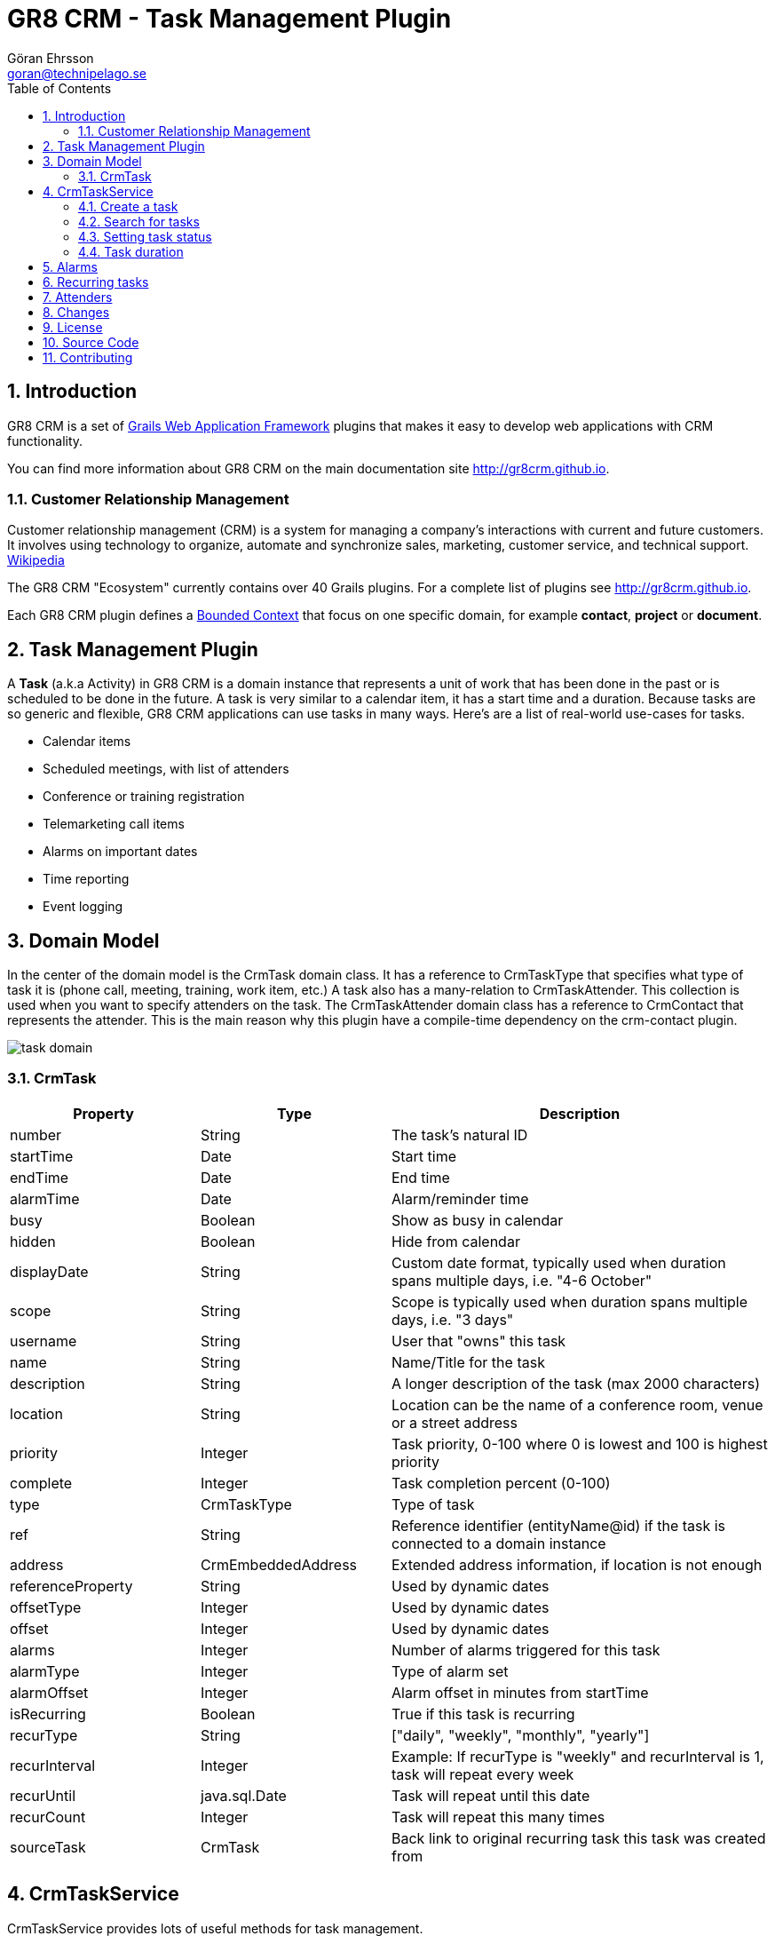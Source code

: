 = GR8 CRM - Task Management Plugin
Göran Ehrsson <goran@technipelago.se>
:description: Official documentation for the GR8 CRM Task Management Plugin
:keywords: groovy, grails, crm, gr8crm, documentation
:toc:
:numbered:
:icons: font
:imagesdir: ./images
:source-highlighter: prettify
:homepage: http://gr8crm.github.io
:gr8crm: GR8 CRM
:gr8source: https://github.com/technipelago/grails-crm-task
:license: This plugin is licensed with http://www.apache.org/licenses/LICENSE-2.0.html[Apache License version 2.0]

== Introduction

{gr8crm} is a set of http://www.grails.org/[Grails Web Application Framework]
plugins that makes it easy to develop web applications with CRM functionality.

You can find more information about {gr8crm} on the main documentation site {homepage}.

=== Customer Relationship Management

Customer relationship management (CRM) is a system for managing a company’s interactions with current and future customers.
It involves using technology to organize, automate and synchronize sales, marketing, customer service, and technical support.
http://en.wikipedia.org/wiki/Customer_relationship_management[Wikipedia]

The {gr8crm} "Ecosystem" currently contains over 40 Grails plugins. For a complete list of plugins see {homepage}.

Each {gr8crm} plugin defines a http://martinfowler.com/bliki/BoundedContext.html[Bounded Context]
that focus on one specific domain, for example *contact*, *project* or *document*.

== Task Management Plugin

A *Task* (a.k.a Activity) in {gr8crm} is a domain instance that represents a unit of work that has been done in the past or is scheduled to be done in the future.
A task is very similar to a calendar item, it has a start time and a duration.
Because tasks are so generic and flexible, {gr8crm} applications can use tasks in many ways. Here's are a list of real-world use-cases for tasks.

- Calendar items
- Scheduled meetings, with list of attenders
- Conference or training registration
- Telemarketing call items
- Alarms on important dates
- Time reporting
- Event logging

== Domain Model

In the center of the domain model is the +CrmTask+ domain class. It has a reference to +CrmTaskType+ that specifies
what type of task it is (phone call, meeting, training, work item, etc.)
A task also has a many-relation to +CrmTaskAttender+. This collection is used when you want to specify attenders on the task.
The +CrmTaskAttender+ domain class has a reference to +CrmContact+ that represents the attender. This is the main reason why this
plugin have a compile-time dependency on the +crm-contact+ plugin.

image::task-domain.png[role="thumb"]

=== CrmTask

[options="header",cols="25,25,50"]
|===
| Property          | Type        | Description
| number            | String      | The task's natural ID
| startTime         | Date        | Start time
| endTime           | Date        | End time
| alarmTime         | Date        | Alarm/reminder time
| busy              | Boolean     | Show as busy in calendar
| hidden            | Boolean     | Hide from calendar
| displayDate       | String      | Custom date format, typically used when duration spans multiple days, i.e. "4-6 October"
| scope             | String      | Scope is typically used when duration spans multiple days, i.e. "3 days"

| username          | String      | User that "owns" this task
| name              | String      | Name/Title for the task
| description       | String      | A longer description of the task (max 2000 characters)
| location          | String      | Location can be the name of a conference room, venue or a street address
| priority          | Integer     | Task priority, 0-100 where 0 is lowest and 100 is highest priority
| complete          | Integer     | Task completion percent (0-100)
| type              | CrmTaskType | Type of task
| ref               | String      | Reference identifier (entityName@id) if the task is connected to a domain instance
| address           | CrmEmbeddedAddress | Extended address information, if location is not enough

| referenceProperty | String      | Used by dynamic dates
| offsetType        | Integer     | Used by dynamic dates
| offset            | Integer     | Used by dynamic dates

| alarms            | Integer     | Number of alarms triggered for this task
| alarmType         | Integer     | Type of alarm set
| alarmOffset       | Integer     | Alarm offset in minutes from startTime

| isRecurring       | Boolean     | True if this task is recurring
| recurType         | String      | ["daily", "weekly", "monthly", "yearly"]
| recurInterval     | Integer     | Example: If recurType is "weekly" and recurInterval is 1, task will repeat every week
| recurUntil        | java.sql.Date | Task will repeat until this date
| recurCount        | Integer     | Task will repeat this many times
| sourceTask        | CrmTask     | Back link to original recurring task this task was created from
|===


== CrmTaskService

+CrmTaskService+ provides lots of useful methods for task management.

=== Create a task

To create a new task you use +crmTaskService.createTask(Map values, boolean save)+. Mandatory properties in +CrmTask+ are +name+, +type+, +startTime+ and +endTime+.
Name is the title of the task and is displayed in lists and reports. Type specifies the task type and must exist prior to creating a task.
Start time and end time can be set in a few different ways, the most common way is to set them both to +Date+ instances.
Another option is to set +startTime+ to a +Date+ instance and +duration+ in (int) minutes.
Setting the transient property +duration+ will set +endTime+ automatically.

[source,groovy]
.CreateSimpleTask.groovy
----
def type = crmTaskService.createTaskType(name: "Phone call", true)
def task = crmTaskService.createTask(number: 42, name: "Call Sam and schedule meeting", type: type, startTime: new Date() + 1, duration: 30, true)
----

=== Search for tasks

As usual in {gr8crm} plugins the main service has a +list()+ method that performs a query.

TIP: The +list()+ method is +@Selectable+ which means you can use the +selection+ plugin to query for tasks.

+def list(Map query, Map params)+

To search for tasks you initialize the +query+ map with query values. With the +params+ map you can specify things like
sort order and pagination. The following query keys can be used in the +query+ map.

[options="header",cols="25,25,50"]
|===
| Key           | Description         | Type
| number        | Task number         | String (wildcard supported)
| name          | Task name/title     | String (wildcard supported)
| location      | Task location       | String (wildcard supported)
| type          | Task type           | String (wildcard supported)
| username      | Task owner/user     | String
| priority      | Task priority       | Integer (0, 20, 40, 60, 80, 100)
| complete      | Task completion %   | Integer (0-100)
| fromDate      | Task start/end time | Date or String (yyyy-MM-dd)
| toDate        | Task start/end time | Date or String (yyyy-MM-dd)
| reference     | Task reference      | Domain instance or *reference identifier*
| referenceType | Type of reference   | Domain class (property) name
|===

The following example will find all tasks that refer to contacts (crmContact), starts or ends during July 2014
and are not started. As you can see you can combine several query values when you search for domain instances.

[source,groovy]
.FindSummerTasks.groovy
----
def result = crmTaskService.list([referenceType: 'crmContact',
    fromDate: '2014-07-01', toDate: '2014-07-31', complete: 0], [:])
println "Found ${result.size()} tasks scheduled for July"
----

=== Setting task status

A task keep track if it's completed or not. The +completed+ property is an +Integer+ constrained to 0-100 which represents
how many percent completed the task is. The +CrmTask+ domain class has three constants that defines common/simple states of completion.
These constants can be used when you don't need fine grained control of how many percent is complete.

[cols="40,10,50"]
|===
| CrmTask.STATUS_PLANNED   |   0 | The task is not started (it's zero percent complete)
| CrmTask.STATUS_ACTIVE    |  50 | The task is started but not yet completed (it's 50 % complete)
| CrmTask.STATUS_COMPLETED | 100 | The task is completed (it's 100 % complete)
|===

To set status for a task you use one of the three setStatusXxxx() methods in CrmTaskService.

[source,groovy]
.SetTaskStatus.groovy
----
def task = crmTaskService.createTask(name: "Fix BUG-1234", type: bug, startTime: new Date(), duration: 60, true)

crmTaskService.setStatusPlanned(task)   // Planned (0 %) is the default so this call does nothing
crmTaskService.setStatusActive(task)    // Do some work
crmTaskService.setStatusCompleted(task) // We are finished!
----

To check if a task is completed you can call +isCompleted()+ on the +CrmTask+ instance.

=== Task duration

The time between a task's +startTime+ and +endTime+ is the task's duration.
The transient property +duration+ returns the task's duration as a +groovy.time.Duration+ instance.
You can also set the duration property to a +groovy.time.Duration+ instance or minutes as an +Integer+.
One of +startTime+ or +endTime+ must be set before you can set the duration property, this is because
setDuration() simply calculates and sets +startTime+ or +endTime+ for you.

If you want to calculate the total duration for a set of tasks you can call +crmTaskService.getTotalDuration(Collection<CrmTask>)+.
It will return a +groovy.time.Duration+ instance that is the sum of all task durations.

[source,groovy]
.MyTimeSheet.groovy
----
def tasks = crmTaskService.list([username: 'me', reference: theProject], [:])
def duration = crmTaskService.getTotalDuration(tasks)
println "I spent $duration on the project"
----

== Alarms

You can set an alarm for a task. A *quartz* job +CrmTaskAlarmJob+ will monitor alarms and trigger an application event when the time is up.
To do something useful (like sending an email or text message) when the alarm is triggered you must add an event listener in your application
that listens for the +crmTask.alarm+ event and take appropriate action.

To set an alarm for a task you just have to set two properties on the task instance. Set +alarmTime+ to a +Date+ instance and +alarmType+ to an +Integer+.
The +CrmTask+ domain class defines +Integer+ constants for common alarm types.

[options="header",cols="40,10,50"]
|===
| Constant                   | Value | Description
| CrmTask.ALARM_NONE         |  0    | No alarm will be triggered
| CrmTask.ALARM_EMAIL        |  1    | Send an email to the user that owns the task
| CrmTask.ALARM_SMS          |  2    | Send a text message to the user that owns the task
| CrmTask.ALARM_RESERVED_1   |  3    | Reserved for future use
| CrmTask.ALARM_RESERVED_2   |  4    | Reserved for future use
| CrmTask.ALARM_RESERVED_3   |  5    | Reserved for future use
| CrmTask.ALARM_CUSTOM_1     | 10    | Application defined alarm type
| CrmTask.ALARM_CUSTOM_2     | 11    | Application defined alarm type
| CrmTask.ALARM_CUSTOM_3     | 12    | Application defined alarm type
|===

The following application code listens for the +crmTask.alarm+ event and sends an email to the task owner.
Email subject will be the task name and email body will be the task description.

[source,groovy]
.MyAlarmService.groovy
----
@Listener(namespace = "crmTask", topic = "alarm")
def alarm(data) {
    TenantUtils.withTenant(data.tenant) {
        def task = crmTaskService.getTask(data.id)
        def user = crmSecurityService.getUser(task.username)
        if (task) {
            sendMail {
                to user.email
                subject task.name
                body task.description
            }
        } else {
            log.error "Cannot find CrmTask with id [${data.id}]"
        }
    }
    null
}
----

== Recurring tasks

IMPORTANT: Recurring tasks are not implemented in the +crm-task+ plugin yet. The domain class +CrmTask+ have
all required properties to support recurring tasks (I hope), but the logic to handle them is not implemented.
My initial goal was to learn from Craig Burke and implement it like he describes in his blog post
http://www.craigburke.com/2012/02/09/google-calendar-in-grails-part1-the-model.html[GOOGLE CALENDAR IN GRAILS^].
Contributions are welcome!

== Attenders

The +crm-task+ plugin have extensive support for assigning attenders to a task. This can be used to schedule meetings
with attenders, or conference registrations. The +crm-task-ui+ plugin have back-office UI for managing
events and attenders.

The +CrmTask+ domain class contains information about a single event, with properties like start time, end time
and location of the event. A +CrmTask+ instance can have many +CrmTaskBooking+ instances.
A booking hold one or more attenders. For example, if one company register three employees for an event,
then one +CrmTaskBooking+ instances is created with three +CrmTaskAttender+ instances. The booking is like an "order",
typically for commercial events one invoice is created for each booking. That's why +CrmTaskBooking+ domain class
contains customer and (invoice) address properties.

[source,groovy]
.AddAttendersToEvent.groovy
----
def conference = crmTaskService.createTaskType(name: "Conference", param: "conf", true) <1>
def gr8conf = crmTaskService.createTask(number: 'GR8CONF-EU-2015', name: "Gr8Conf EU 2015",
    type: conference, location: "Copenhagen, Denmark",
    startTime: date(2015, 6, 2, 9, 0), endTime: date(2015, 6, 4, 16, 0), displayDate: "2-4 june 2015",
    true) <2>

def booking = crmTaskService.createBooking(task: gr8conf,
    invoiceAddress: [address1: 'Technipelago AB', address2: 'Gransbergsvägen 18',
    postalCode: '13973', city: 'Djurhamn', country: 'Sweden'],
    true) <3>

def attender1 = crmContactService.createContactInformation(firstName: "Göran", lastName: "Ehrsson",
    email: "goran@technipelago.se", company: "Technipelago AB") <4>
crmTaskService.addAttender(booking, attender1, 'created') <5>

def attender2 = crmContactService.createContactInformation(firstName: "Sven", lastName: "Andersson",
    email: "sven@technipelago.se", company: "Technipelago AB") <6>
crmTaskService.addAttender(booking, attender2, 'created') <7>
----
<1> Task (event) type is mandatory so we create a type called "Conference".
<2> We create an event for one of the best conferences in the Groovy ecosystem.
<3> Create a booking that will hold all attendees from a company.
<4> Create contact information for the first attender the company will send to the conference.
<5> Add the first attender to the conference booking
<6> Create contact information for the second attender.
<7> Add the second attender to the conference booking.

The above example is a typical workflow for registering two attendees from the same company on a conference.
All of the above can be entered manually with forms in the *crm-task-ui* plugin.

NOTE: Version 2.4.2 of crm-task plugin changed the domain hierarchy around attenders.
Previously CrmTaskBooking was optional but since 2.4.2 CrmTaskBooking is mandatory when working with CrmTaskAttender.

== Changes

2.4.5:: Fixed wrong booking association in CrmTaskService#listAttenders() and added missing permissions
2.4.4:: Task attender improvements.
2.4.3:: Increased CrmTaskAttender.source to 80 characters and renamed Task to Activity
2.4.2:: Refactored domain hierarchy CrmTask -> CrmTaskBooking -> CrmTaskAttender (database migration!)
2.4.1:: Tagging support for task attenders
2.4.0:: First version compatible with Grails 2.4.4
2.0.0:: First public release

== License

{license}

== Source Code

The source code for this plugin is available at {gr8source}

== Contributing

Please report {gr8source}/issues[issues or suggestions].

Want to improve the plugin: Fork the {gr8source}[repository] and send a pull request.
